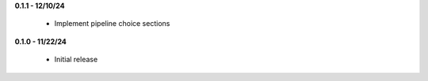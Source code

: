 **0.1.1 - 12/10/24**

 - Implement pipeline choice sections

**0.1.0 - 11/22/24**

 - Initial release
